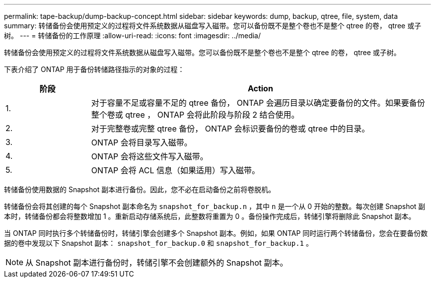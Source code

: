 ---
permalink: tape-backup/dump-backup-concept.html 
sidebar: sidebar 
keywords: dump, backup, qtree, file, system, data 
summary: 转储备份会使用预定义的过程将文件系统数据从磁盘写入磁带。您可以备份既不是整个卷也不是整个 qtree 的卷， qtree 或子树。 
---
= 转储备份的工作原理
:allow-uri-read: 
:icons: font
:imagesdir: ../media/


[role="lead"]
转储备份会使用预定义的过程将文件系统数据从磁盘写入磁带。您可以备份既不是整个卷也不是整个 qtree 的卷， qtree 或子树。

下表介绍了 ONTAP 用于备份转储路径指示的对象的过程：

[cols="1,4"]
|===
| 阶段 | Action 


 a| 
1.
 a| 
对于容量不足或容量不足的 qtree 备份， ONTAP 会遍历目录以确定要备份的文件。如果要备份整个卷或 qtree ， ONTAP 会将此阶段与阶段 2 结合使用。



 a| 
2.
 a| 
对于完整卷或完整 qtree 备份， ONTAP 会标识要备份的卷或 qtree 中的目录。



 a| 
3.
 a| 
ONTAP 会将目录写入磁带。



 a| 
4.
 a| 
ONTAP 会将这些文件写入磁带。



 a| 
5.
 a| 
ONTAP 会将 ACL 信息（如果适用）写入磁带。

|===
转储备份使用数据的 Snapshot 副本进行备份。因此，您不必在启动备份之前将卷脱机。

转储备份会将其创建的每个 Snapshot 副本命名为 `snapshot_for_backup.n` ，其中 `n` 是一个从 0 开始的整数。每次创建 Snapshot 副本时，转储备份都会将整数增加 1 。重新启动存储系统后，此整数将重置为 0 。备份操作完成后，转储引擎将删除此 Snapshot 副本。

当 ONTAP 同时执行多个转储备份时，转储引擎会创建多个 Snapshot 副本。例如，如果 ONTAP 同时运行两个转储备份，您会在要备份数据的卷中发现以下 Snapshot 副本： `snapshot_for_backup.0` 和 `snapshot_for_backup.1` 。

[NOTE]
====
从 Snapshot 副本进行备份时，转储引擎不会创建额外的 Snapshot 副本。

====